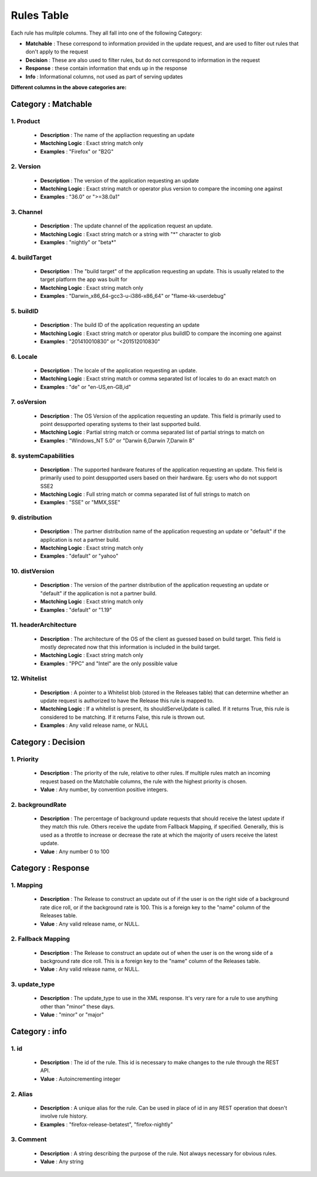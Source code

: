 
.. _rulestable:

===========
Rules Table
===========

Each rule has mulitple columns. They all fall into one of the following Category:

-   **Matchable** : These correspond to information provided in the update request, and are used to filter out rules that don't apply to the request
-   **Decision** : These are also used to filter rules, but do not correspond to information in the request
-   **Response** : these contain information that ends up in the response
-   **Info** : Informational columns, not used as part of serving updates

**Different columns in the above categories are:**


--------------------
Category : Matchable
--------------------

1. Product
^^^^^^^^^^
    - **Description** : The name of the appliaction requesting an update

    - **Mactching Logic** : Exact string match only

    - **Examples** : "Firefox" or "B2G"

2. Version
^^^^^^^^^^
    - **Description** : The version of the application requesting an update

    - **Mactching Logic** : Exact string match or operator plus version to compare the incoming one against

    - **Examples** : "36.0" or ">=38.0a1"

3. Channel
^^^^^^^^^^

    - **Description** : The update channel of the application request an update.

    - **Mactching Logic** : Exact string match or a string with "*" character to glob

    - **Examples** : "nightly" or "beta*"

4. buildTarget
^^^^^^^^^^^^^^

    - **Description** : The "build target" of the application requesting an update. This is usually related to the target platform the app was built for

    - **Mactching Logic** : Exact string match only

    - **Examples** : "Darwin_x86_64-gcc3-u-i386-x86_64" or "flame-kk-userdebug"


5. buildID
^^^^^^^^^^

    - **Description** : The build ID of the application requesting an update

    - **Mactching Logic** : Exact string match or operator plus buildID to compare the incoming one against

    - **Examples** : "201410010830" or "<201512010830"

6. Locale
^^^^^^^^^

    - **Description** : The locale of the application requesting an update.

    - **Mactching Logic** : Exact string match or comma separated list of locales to do an exact match on

    - **Examples** : "de" or "en-US,en-GB,id"

7. osVersion
^^^^^^^^^^^^

    - **Description** : The OS Version of the application requesting an update. This field is primarily used to point desupported operating systems to their last supported build.

    - **Mactching Logic** : Partial string match or comma separated list of partial strings to match on

    - **Examples** : "Windows_NT 5.0" or "Darwin 6,Darwin 7,Darwin 8"

8. systemCapabilities
^^^^^^^^^^^^^^^^^^^^^

    - **Description** : The supported hardware features of the application requesting an update. This field is primarily used to point desupported users based on their hardware. Eg: users who do not support SSE2

    - **Mactching Logic** : Full string match or comma separated list of full strings to match on

    - **Examples** : "SSE" or "MMX,SSE"


9. distribution
^^^^^^^^^^^^^^^

    - **Description** : The partner distribution name of the application requesting an update or "default" if the application is not a partner build.

    - **Mactching Logic** : Exact string match only

    - **Examples** : "default" or "yahoo"

10. distVersion
^^^^^^^^^^^^^^^

    - **Description** : The version of the partner distribution of the application requesting an update or "default" if the application is not a partner build.

    - **Mactching Logic** : Exact string match only

    - **Examples** : "default" or "1.19"

11. headerArchitecture
^^^^^^^^^^^^^^^^^^^^^^

    - **Description** : The architecture of the OS of the client as guessed based on build target. This field is mostly deprecated now that this information is included in the build target.

    - **Mactching Logic** : Exact string match only

    - **Examples** : "PPC" and "Intel" are the only possible value

12. Whitelist
^^^^^^^^^^^^^

    - **Description** : A pointer to a Whitelist blob (stored in the Releases table) that can determine whether an update request is authorized to have the Release this rule is mapped to.

    - **Mactching Logic** : If a whitelist is present, its shouldServeUpdate is called. If it returns True, this rule is considered to be matching. If it returns False, this rule is thrown out.

    - **Examples** : Any valid release name, or NULL

-------------------
Category : Decision
-------------------

1. Priority
^^^^^^^^^^^
    - **Description** : The priority of the rule, relative to other rules. If multiple rules match an incoming request based on the Matchable columns, the rule with the highest priority is chosen.

    - **Value** : Any number, by convention positive integers.


2. backgroundRate
^^^^^^^^^^^^^^^^^
    - **Description** : The percentage of background update requests that should receive the latest update if they match this rule. Others receive the update from Fallback Mapping, if specified. Generally, this is used as a throttle to increase or decrease the rate at which the majority of users receive the latest update.

    - **Value** : Any number 0 to 100


-------------------
Category : Response
-------------------

1. Mapping
^^^^^^^^^^

    - **Description** : The Release to construct an update out of if the user is on the right side of a background rate dice roll, or if the background rate is 100. This is a foreign key to the "name" column of the Releases table.

    - **Value** : Any valid release name, or NULL.


2. Fallback Mapping
^^^^^^^^^^^^^^^^^^^

    - **Description** : The Release to construct an update out of when the user is on the wrong side of a background rate dice roll. This is a foreign key to the "name" column of the Releases table.

    - **Value** : Any valid release name, or NULL.


3. update_type
^^^^^^^^^^^^^^

    - **Description** : The update_type to use in the XML response. It's very rare for a rule to use anything other than "minor" these days.

    - **Value** : "minor" or "major"

---------------
Category : info
---------------

1. id
^^^^^

    - **Description** : The id of the rule. This id is necessary to make changes to the rule through the REST API.

    - **Value** : Autoincrementing integer

2. Alias
^^^^^^^^

    - **Description** : A unique alias for the rule. Can be used in place of id in any REST operation that doesn't involve rule history.

    - **Examples** : "firefox-release-betatest", "firefox-nightly"

3. Comment
^^^^^^^^^^

    - **Description** : A string describing the purpose of the rule. Not always necessary for obvious rules.

    - **Value** : Any string


